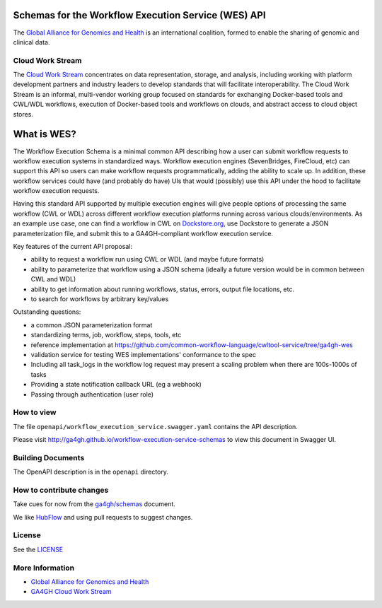 Schemas for the Workflow Execution Service (WES) API
====================================================

The `Global Alliance for Genomics and
Health <http://genomicsandhealth.org/>`__ is an international coalition,
formed to enable the sharing of genomic and clinical data.

Cloud Work Stream
-----------------

The `Cloud Work Stream <https://ga4gh/cloud>`__ concentrates on data
representation, storage, and analysis, including working with platform
development partners and industry leaders to develop standards that will
facilitate interoperability. The Cloud Work Stream is an informal,
multi-vendor working group focused on standards for exchanging
Docker-based tools and CWL/WDL workflows, execution of Docker-based
tools and workflows on clouds, and abstract access to cloud object
stores.

What is WES?
============

The Workflow Execution Schema is a minimal common API describing how a
user can submit workflow requests to workflow execution systems in
standardized ways. Workflow execution engines (SevenBridges, FireCloud,
etc) can support this API so users can make workflow requests
programmatically, adding the ability to scale up. In addition, these
workflow services could have (and probably do have) UIs that would
(possibly) use this API under the hood to facilitate workflow execution
requests.

Having this standard API supported by multiple execution engines will
give people options of processing the same workflow (CWL or WDL) across
different workflow execution platforms running across various
clouds/environments. As an example use case, one can find a workflow in
CWL on `Dockstore.org <http://dockstore.org>`__, use Dockstore to
generate a JSON parameterization file, and submit this to a
GA4GH-compliant workflow execution service.

Key features of the current API proposal:

-  ability to request a workflow run using CWL or WDL (and maybe future
   formats)
-  ability to parameterize that workflow using a JSON schema (ideally a
   future version would be in common between CWL and WDL)
-  ability to get information about running workflows, status, errors,
   output file locations, etc.
-  to search for workflows by arbitrary key/values

Outstanding questions:

-  a common JSON parameterization format
-  standardizing terms, job, workflow, steps, tools, etc
-  reference implementation at
   https://github.com/common-workflow-language/cwltool-service/tree/ga4gh-wes
-  validation service for testing WES implementations' conformance to
   the spec
-  Including all task\_logs in the workflow log request may present a
   scaling problem when there are 100s-1000s of tasks
-  Providing a state notification callback URL (eg a webhook)
-  Passing through authentication (user role)

How to view
-----------

The file ``openapi/workflow_execution_service.swagger.yaml`` contains
the API description.

Please visit http://ga4gh.github.io/workflow-execution-service-schemas
to view this document in Swagger UI.

Building Documents
------------------

The OpenAPI description is in the ``openapi`` directory.

How to contribute changes
-------------------------

Take cues for now from the
`ga4gh/schemas <https://github.com/ga4gh/schemas/blob/master/CONTRIBUTING.rst>`__
document.

We like `HubFlow <https://datasift.github.io/gitflow/>`__ and using pull
requests to suggest changes.

License
-------

See the `LICENSE <#license>`__

More Information
----------------

-  `Global Alliance for Genomics and
   Health <http://genomicsandhealth.org>`__
-  `GA4GH Cloud Work Stream <https://ga4gh.cloud>`__
